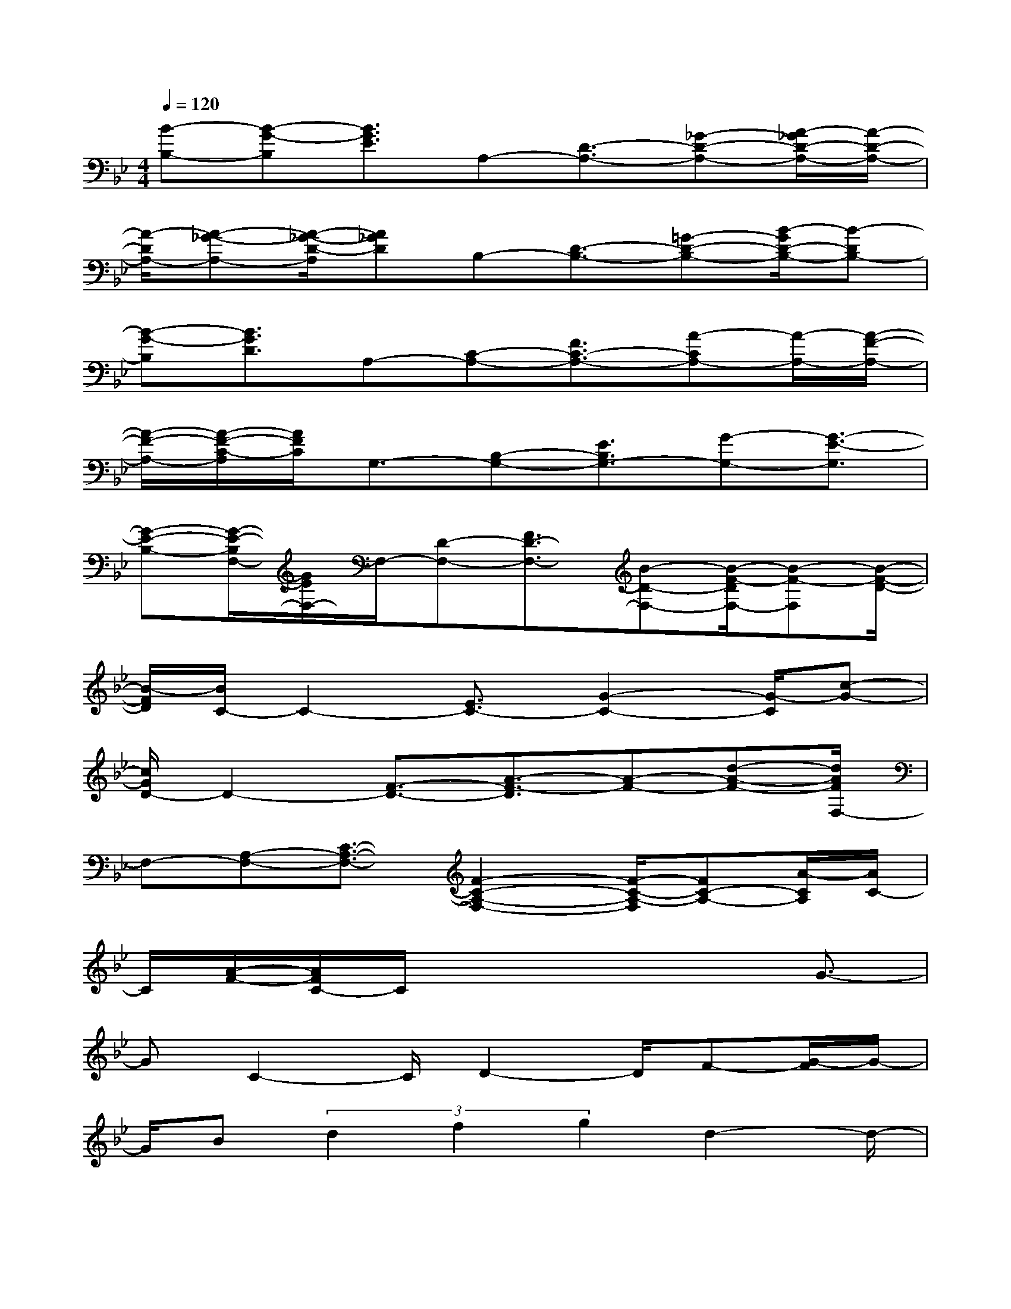 X:1
T:
M:4/4
L:1/8
Q:1/4=120
K:Bb%2flats
V:1
[B-B,-][B-G-B,][B3/2G3/2E3/2]A,-[D3/2-A,3/2-][_G-D-A,-][A/2-_G/2D/2-A,/2-][A/2-D/2-A,/2-]|
[A/2-D/2A,/2-][A-_G-A,-][A/2-_G/2-D/2-A,/2][A_GD]B,-[D3/2-B,3/2-][=G-D-B,-][B/2-G/2D/2-B,/2-][B-DB,-]|
[B-G-B,][B3/2G3/2D3/2]A,-[C-A,-][F3/2C3/2-A,3/2-][A-CA,-][A/2-A,/2-][A/2-F/2-A,/2-]|
[A/2-F/2-A,/2-][A/2-F/2-C/2-A,/2][A/2F/2C/2]G,3/2-[B,-G,-][E3/2B,3/2G,3/2-][G-G,-][G3/2-E3/2-G,3/2]|
[G-E-B,-][G/2-E/2-B,/2F,/2-][G/2E/2F,/2-]F,/2-[D-F,-][F3/2D3/2-F,3/2-][B-D-F,-][B/2-F/2-D/2F,/2-][B-F-F,][B/2-F/2-D/2-]|
[B/2-F/2D/2][B/2C/2-]C2-[E3/2C3/2-][G2-C2-][G/2-C/2][c-G-]|
[c/2G/2D/2-]D2-[F3/2-D3/2-][A3/2-F3/2-D3/2][A-F-][d-A-F-][d/2A/2F/2F,/2-]|
F,-[A,-F,-][C3/2-A,3/2-F,3/2-][F2-C2-A,2-F,2-][F/2-C/2-A,/2-F,/2][FC-A,-][A/2-C/2A,/2][A/2C/2-]|
C/2[A/2-F/2-][A/2F/2C/2-]C/2x4x/2G3/2-|
GC2-C/2D2-D/2F-[G/2-F/2]G/2-|
G/2B(3d2f2g2d2-d/2-|
d-[d/2c/2-]c3-c/2B3-|
B/2-[B/2G/2-]GBG3/2c3-c/2|
d3-d/2x/2c3-c/2F/2-|
FG/2x/2Fx/2B-[c/2-B/2]c/2-[c/2B/2-]B/2x/2G-|
G/2FG(3B2d2B2G-[G/2F/2-]